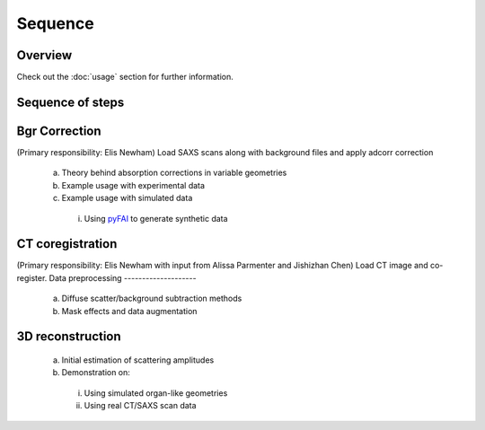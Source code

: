 Sequence
=====

.. _Overview:

Overview
------------
Check out the :doc:`usage` section for further information.

Sequence of steps
------------------
.. _bgrcorr:
Bgr Correction
--------------
(Primary responsibility: Elis Newham)
Load SAXS scans along with background files and apply adcorr correction
  a. Theory behind absorption corrections in variable geometries
  b. Example usage with experimental data
  c. Example usage with simulated data
    i. Using `pyFAI <https://pyfai.readthedocs.io/>`_ to generate synthetic data
.. _ctcoreg:
CT coregistration
------------------
(Primary responsibility: Elis Newham with input from Alissa Parmenter and Jishizhan Chen)
Load CT image and co-register. 
Data preprocessing
--------------------
  a. Diffuse scatter/background subtraction methods
  b. Mask effects and data augmentation
3D reconstruction
------------------
  a. Initial estimation of scattering amplitudes
  b. Demonstration on:
    i. Using simulated organ-like geometries
    ii. Using real CT/SAXS scan data





